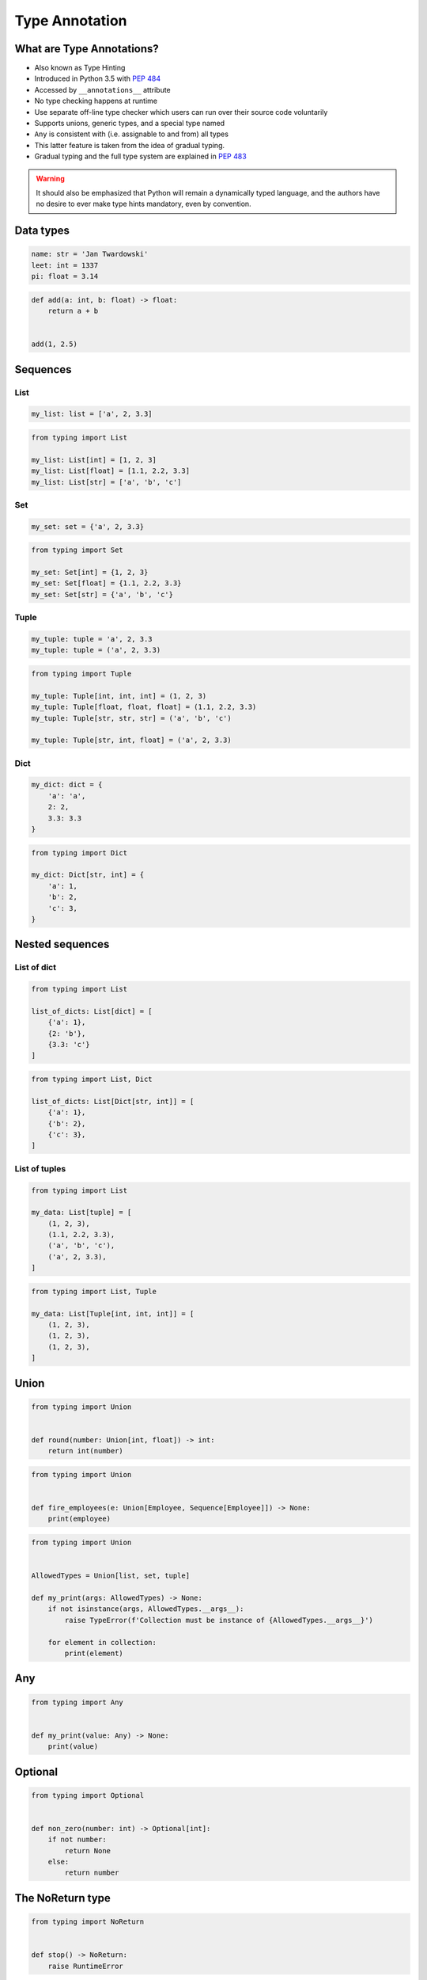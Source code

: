 .. _Intermediate Type Annotation Types:

***************
Type Annotation
***************


What are Type Annotations?
==========================
* Also known as Type Hinting
* Introduced in Python 3.5 with :pep:`484`
* Accessed by ``__annotations__`` attribute
* No type checking happens at runtime
* Use separate off-line type checker which users can run over their source code voluntarily
* Supports unions, generic types, and a special type named
* ``Any`` is consistent with (i.e. assignable to and from) all types
* This latter feature is taken from the idea of gradual typing.
* Gradual typing and the full type system are explained in :pep:`483`

.. warning:: It should also be emphasized that Python will remain a dynamically typed language, and the authors have no desire to ever make type hints mandatory, even by convention.


Data types
==========
.. code-block:: python

    name: str = 'Jan Twardowski'
    leet: int = 1337
    pi: float = 3.14

.. code-block:: python

    def add(a: int, b: float) -> float:
        return a + b


    add(1, 2.5)


Sequences
=========

List
----
.. code-block:: python

    my_list: list = ['a', 2, 3.3]

.. code-block:: python

    from typing import List

    my_list: List[int] = [1, 2, 3]
    my_list: List[float] = [1.1, 2.2, 3.3]
    my_list: List[str] = ['a', 'b', 'c']

Set
---
.. code-block:: python

    my_set: set = {'a', 2, 3.3}

.. code-block:: python

    from typing import Set

    my_set: Set[int] = {1, 2, 3}
    my_set: Set[float] = {1.1, 2.2, 3.3}
    my_set: Set[str] = {'a', 'b', 'c'}

Tuple
-----
.. code-block:: python

    my_tuple: tuple = 'a', 2, 3.3
    my_tuple: tuple = ('a', 2, 3.3)

.. code-block:: python

    from typing import Tuple

    my_tuple: Tuple[int, int, int] = (1, 2, 3)
    my_tuple: Tuple[float, float, float] = (1.1, 2.2, 3.3)
    my_tuple: Tuple[str, str, str] = ('a', 'b', 'c')

    my_tuple: Tuple[str, int, float] = ('a', 2, 3.3)

Dict
----
.. code-block:: python

    my_dict: dict = {
        'a': 'a',
        2: 2,
        3.3: 3.3
    }

.. code-block:: python

    from typing import Dict

    my_dict: Dict[str, int] = {
        'a': 1,
        'b': 2,
        'c': 3,
    }


Nested sequences
================

List of dict
------------
.. code-block:: python

    from typing import List

    list_of_dicts: List[dict] = [
        {'a': 1},
        {2: 'b'},
        {3.3: 'c'}
    ]

.. code-block:: python

    from typing import List, Dict

    list_of_dicts: List[Dict[str, int]] = [
        {'a': 1},
        {'b': 2},
        {'c': 3},
    ]

List of tuples
--------------
.. code-block:: python

    from typing import List

    my_data: List[tuple] = [
        (1, 2, 3),
        (1.1, 2.2, 3.3),
        ('a', 'b', 'c'),
        ('a', 2, 3.3),
    ]

.. code-block:: python

    from typing import List, Tuple

    my_data: List[Tuple[int, int, int]] = [
        (1, 2, 3),
        (1, 2, 3),
        (1, 2, 3),
    ]


Union
=====
.. code-block:: python

    from typing import Union


    def round(number: Union[int, float]) -> int:
        return int(number)

.. code-block:: python

    from typing import Union


    def fire_employees(e: Union[Employee, Sequence[Employee]]) -> None:
        print(employee)

.. code-block:: python

    from typing import Union


    AllowedTypes = Union[list, set, tuple]

    def my_print(args: AllowedTypes) -> None:
        if not isinstance(args, AllowedTypes.__args__):
            raise TypeError(f'Collection must be instance of {AllowedTypes.__args__}')

        for element in collection:
            print(element)


Any
===
.. code-block:: python

    from typing import Any


    def my_print(value: Any) -> None:
        print(value)


Optional
========
.. code-block:: python

    from typing import Optional


    def non_zero(number: int) -> Optional[int]:
        if not number:
            return None
        else:
            return number


The NoReturn type
=================
.. code-block:: python

    from typing import NoReturn


    def stop() -> NoReturn:
        raise RuntimeError


Type aliases
============
.. code-block:: python

    from typing import List, Tuple


    GeographicCoordinate = Tuple[float, float]

    locations: List[GeographicCoordinate] = [
        (25.91375, -60.15503),
        (-11.01983, -166.48477),
        (-11.01983, -166.48477)
    ]


Iterator
========
.. code-block:: python

    from typing import Iterator


    def fib(n: int) -> Iterator[int]:
        a, b = 0, 1
        while a < n:
            yield a
            a, b = b, a + b

Overload
========
* The ``@overload`` decorator allows describing functions and methods that support multiple different combinations of argument types.
* A series of @overload-decorated definitions must be followed by exactly one non-@overload-decorated definition (for the same function/method)
* The @overload-decorated definitions are for the benefit of the type checker only, since they will be overwritten by the non-@overload-decorated definition

.. code-block:: python

    @overload
    def process(response: None) -> None:
        ...

    @overload
    def process(response: int) -> Tuple[int, str]:
        ...

    @overload
    def process(response: bytes) -> str:
        ...

    def process(response):
        <actual implementation>


Final
=====
* Since Python 3.8
* :pep:`591`
* https://www.python.org/dev/peps/pep-0591/

.. code-block:: python

    from typing import final

    @final
    class Base:
        ...

    class Derived(Base):  # Error: Cannot inherit from final class "Base"
        ...

.. code-block:: python

    from typing import final

    class Base:
        @final
        def foo(self) -> None:
            ...

    class Derived(Base):
        def foo(self) -> None:  # Error: Cannot override final attribute "foo"
                                # (previously declared in base class "Base")
            ...

.. code-block:: python

    from typing import Final


    ID: Final = 1
    ID: Final[float] = 1

.. code-block:: python

    from typing import Final

    class Window:
        BORDER_WIDTH: Final = 2.5

    class ListView(Window):
        BORDER_WIDTH = 3  # Error: can't override a final attribute

.. code-block:: python

    from typing import Final

    class ImmutablePoint:
        x: Final[int]
        y: Final[int]  # Error: final attribute without an initializer

        def __init__(self) -> None:
            self.x = 1  # Good

.. code-block:: python

    from typing import Final

    RATE: Final = 3000

    class Base:
        DEFAULT_ID: Final = 0

    RATE = 300  # Error: can't assign to final attribute
    Base.DEFAULT_ID = 1  # Error: can't override a final attribute


Literal
=======
* Since Python 3.8
* https://www.python.org/dev/peps/pep-0586/

.. code-block:: python

    from typing import Literal

    def accepts_only_four(x: Literal[4]) -> None:
        pass

    accepts_only_four(4)   # OK
    accepts_only_four(19)  # Rejected


.. code-block:: python

    from typing import Literal, overload


    @overload
    def open(path: str,
             mode: Literal["r", "w", "a", "x", "r+", "w+", "a+", "x+"],
             ) -> IO[str]: ...

    @overload
    def open(path: str,
             mode: Literal["rb", "wb", "ab", "xb", "r+b", "w+b", "a+b", "x+b"],
             ) -> IO[bytes]: ...


TypedDict
=========
* Since Python 3.8
* https://www.python.org/dev/peps/pep-0589/

.. code-block:: python

    from typing import TypedDict


    class Movie(TypedDict):
        name: str
        year: int


    movie: Movie = {
        'name': 'Blade Runner',
        'year': 1982
    }

    def record_movie(movie: Movie) -> None:
        ...

    record_movie({'name': 'Blade Runner', 'year': 1982})

.. code-block:: python
    :caption: The code below should be rejected, since 'title' is not a valid key, and the 'name' key is missing

    from typing import TypedDict


    class Movie(TypedDict):
        name: str
        year: int

    movie2: Movie = {
        'title': 'Blade Runner',
        'year': 1982
    }

.. code-block:: python

    from typing import TypedDict


    class Movie(TypedDict):
        name: str
        year: int

    m = Movie(name='Blade Runner', year=1982)

.. code-block:: python

    from typing import TypedDict


    class Movie(TypedDict):
        name: str
        year: int

    m: Movie = dict(
        name='Alien',
        year=1979,
        director='Ridley Scott')  # error: Unexpected key 'director'


.. code-block:: python

    from typing import TypedDict


    class Movie(TypedDict):
        name: str
        year: int

    class BookBasedMovie(Movie):
        based_on: str

.. code-block:: python

    from typing import TypedDict


    class X(TypedDict):
        x: int

    class Y(TypedDict):
        y: str

    class XYZ(X, Y):
        z: bool

TypeVar, Iterable, Tuple
========================
.. code-block:: python

    from typing import TypeVar, Iterable, Tuple

    T = TypeVar('T', int, float, complex)
    Vector = Iterable[Tuple[T, T]]

    def inproduct(v: Vector[T]) -> T:
        return sum(x*y for x, y in v)

    def dilate(v: Vector[T], scale: T) -> Vector[T]:
        return ((x * scale, y * scale) for x, y in v)

    vec = []  # type: Vector[float]


Callable
========
.. code-block:: python

    from typing import Callable

    def feeder(get_next_item: Callable[[], str]) -> None:
        pass

    def async_query(on_success: Callable[[int], None],
                    on_error: Callable[[int, Exception], None]) -> None:
        pass
